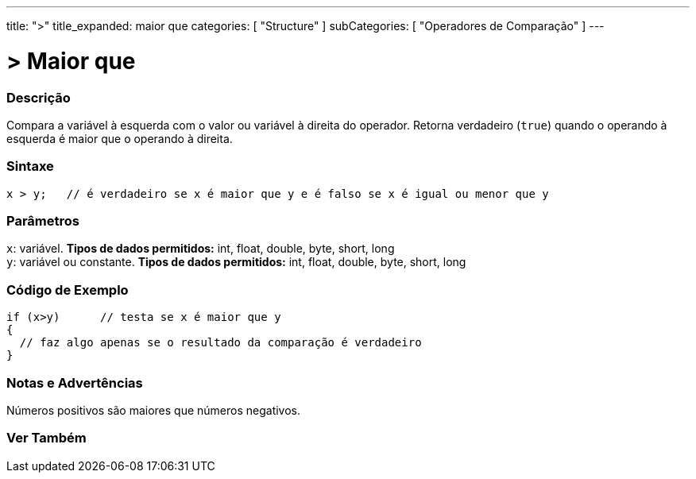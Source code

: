 ---
title: ">"
title_expanded: maior que
categories: [ "Structure" ]
subCategories: [ "Operadores de Comparação" ]
---

= > Maior que

// OVERVIEW SECTION STARTS
[#overview]
--

[float]
=== Descrição
Compara a variável à esquerda com o valor ou variável à direita do operador. Retorna verdadeiro (`true`) quando o operando à esquerda é maior que o operando à direita. 
[%hardbreaks]

[float]
=== Sintaxe
[source,arduino]
----
x > y;   // é verdadeiro se x é maior que y e é falso se x é igual ou menor que y
----

[float]
=== Parâmetros
`x`: variável. *Tipos de dados permitidos:* int, float, double, byte, short, long +
`y`: variável ou constante. *Tipos de dados permitidos:* int, float, double, byte, short, long

--
// OVERVIEW SECTION ENDS


// HOW TO USE SECTION STARTS
[#howtouse]
--

[float]
=== Código de Exemplo

[source,arduino]
----
if (x>y)      // testa se x é maior que y
{
  // faz algo apenas se o resultado da comparação é verdadeiro
}
----
[%hardbreaks]

[float]
=== Notas e Advertências
Números positivos são maiores que números negativos. 
[%hardbreaks]

--
// HOW TO USE SECTION ENDS


// SEE ALSO SECTION BEGINS
[#see_also]
--

[float]
=== Ver Também

[role="language"]

--
// SEE ALSO SECTION ENDS
